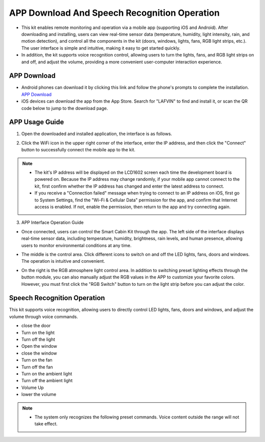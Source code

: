 APP Download And Speech Recognition Operation
=============================================

- This kit enables remote monitoring and operation via a mobile app (supporting iOS and Android). After downloading and installing, users can view real-time sensor data (temperature, humidity, light intensity, rain, and motion detection), and control all the components in the kit (doors, windows, lights, fans, RGB light strips, etc.). The user interface is simple and intuitive, making it easy to get started quickly.
- In addition, the kit supports voice recognition control, allowing users to turn the lights, fans, and RGB light strips on and off, and adjust the volume, providing a more convenient user-computer interaction experience.


APP Download
------------

- Android phones can download it by clicking this link and follow the phone's prompts to complete the installation.  
  `APP Download <https://www.dropbox.com/scl/fi/j6oue7pij59qyy9cwqclh/CH34x_Install_Windows_v3_4.zip?rlkey=xttzwik1qp56naxw8v7ostmkq&e=1&st=kcy0xjl1&dl=0>`_

- iOS devices can download the app from the App Store. Search for "LAFVIN" to find and install it, or scan the QR code below to jump to the download page.  

.. image:: _static/51.APP1.png
   :width: 600
   :align: center

.. image:: _static/52.IOSAPP.png
   :width: 600
   :align: center


APP Usage Guide
---------------

1. Open the downloaded and installed application, the interface is as follows.  

.. image:: _static/53.APP.png
   :width: 600
   :align: center

2. Click the WiFi icon in the upper right corner of the interface, enter the IP address, and then click the "Connect" button to successfully connect the mobile app to the kit.  

.. image:: _static/55.APP.png
   :width: 600
   :align: center

.. raw:: html

   <div style="margin-top: 30px;"></div>

.. image:: _static/54.APP.png
   :width: 600
   :align: center


.. note::

   - The kit's IP address will be displayed on the LCD1602 screen each time the development board is powered on. Because the IP address may change randomly, if your mobile app cannot connect to the kit, first confirm whether the IP address has changed and enter the latest address to connect.
   - If you receive a "Connection failed" message when trying to connect to an IP address on iOS, first go to System Settings, find the "Wi-Fi & Cellular Data" permission for the app, and confirm that Internet access is enabled. If not, enable the permission, then return to the app and try connecting again.  

   .. image:: _static/56.APP.jpg
      :width: 600
      :align: center


3. APP Interface Operation Guide

- Once connected, users can control the Smart Cabin Kit through the app. The left side of the interface displays real-time sensor data, including temperature, humidity, brightness, rain levels, and human presence, allowing users to monitor environmental conditions at any time.  

.. image:: _static/57.APP.png
   :width: 600
   :align: center

- The middle is the control area. Click different icons to switch on and off the LED lights, fans, doors and windows. The operation is intuitive and convenient.  

.. image:: _static/58.APP.png
   :width: 600
   :align: center

- On the right is the RGB atmosphere light control area. In addition to switching preset lighting effects through the button module, you can also manually adjust the RGB values ​​in the APP to customize your favorite colors. However, you must first click the "RGB Switch" button to turn on the light strip before you can adjust the color.  

.. image:: _static/59.APP.png
   :width: 600
   :align: center


Speech Recognition Operation
----------------------------

This kit supports voice recognition, allowing users to directly control LED lights, fans, doors and windows, and adjust the volume through voice commands.  

- close the door
- Turn on the light
- Turn off the light
- Open the window
- close the window
- Turn on the fan
- Turn off the fan
- Turn on the ambient light
- Turn off the ambient light
- Volume Up
- lower the volume


.. note::

   - The system only recognizes the following preset commands. Voice content outside the range will not take effect.